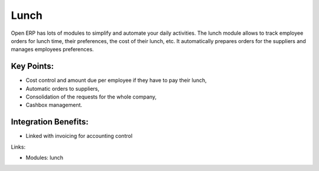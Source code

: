 Lunch
=====

Open ERP has lots of modules to simplify and automate your daily activities.
The lunch module allows to track employee orders for lunch time, their
preferences, the cost of their lunch, etc. It automatically prepares orders
for the suppliers and manages employees preferences.

.. raw:: html
 
 <a target="_blank" href="../images/lunch_screenshot.png"><img src="../images_small/lunch_screenshot.png" class="screenshot" /></a>

Key Points:
-----------

* Cost control and amount due per employee if they have to pay their lunch,
* Automatic orders to suppliers,
* Consolidation of the requests for the whole company,
* Cashbox management.

Integration Benefits:
----------------------

* Linked with invoicing for accounting control

Links:

* Modules: lunch
